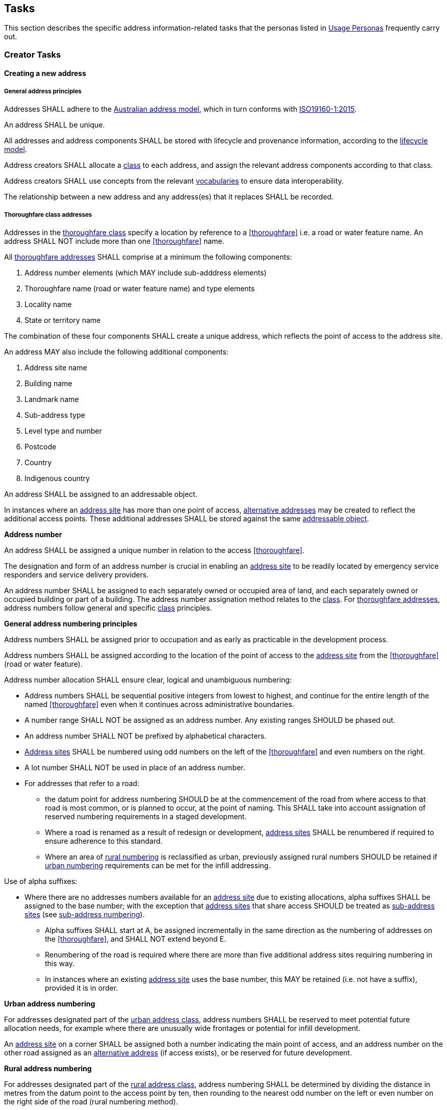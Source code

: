 == Tasks

This section describes the specific address information-related tasks that the personas listed in <<05-usage-personas, Usage Personas>> frequently carry out.

//TODO: make a Tasks vocab

=== Creator Tasks
==== Creating a new address
===== General address principles
Addresses SHALL adhere to the <<ADDR2024, Australian address model>>, which in turn conforms with <<ISO19160-1, ISO19160-1:2015>>. 

An address SHALL be unique.

All addresses and address components SHALL be stored with lifecycle and provenance information, according to the https://linked.data.gov.au/def/lifecycle[lifecycle model].

Address creators SHALL allocate a https://linked.data.gov.au/def/address-classes[class] to each address, and assign the relevant address components according to that class. 

Address creators SHALL use concepts from the relevant <<AnnexC, vocabularies>> to ensure data interoperability.

The relationship between a new address and any address(es) that it replaces SHALL be recorded.

===== Thoroughfare class addresses

Addresses in the https://linked.data.gov.au/def/address-classes/thoroughfare[thoroughfare class] specify a location by reference to a <<thoroughfare>> i.e. a road or water feature name. An address SHALL NOT include more than one <<thoroughfare>> name. 

All <<thoroughfare-address, thoroughfare addresses>> SHALL comprise at a minimum the following components:

a.	Address number elements (which MAY include sub-adddress elements)
b.	Thoroughfare name (road or water feature name) and type elements
c.	Locality name
d.	State or territory name

The combination of these four components SHALL create a unique address, which reflects the point of access to the address site.

An address MAY also include the following additional components:

a.	Address site name
b.	Building name
c.	Landmark name
d.	Sub-address type
e.	Level type and number
f.	Postcode
g.	Country
h.	Indigenous country

An address SHALL be assigned to an addressable object.

In instances where an <<address-site, address site>> has more than one point of access, <<alternative-address, alternative addresses>> may be created to reflect the additional access points. These additional addresses SHALL be stored against the same <<addressable-object, addressable object>>.

*Address number*

An address SHALL be assigned a unique number in relation to the access <<thoroughfare>>.

The designation and form of an address number is crucial in enabling an <<address-site, address site>> to be readily located by emergency service responders and service delivery providers.

An address number SHALL be assigned to each separately owned or occupied area of land, and each separately owned or occupied building or part of a building. The address number assignation method relates to the https://linked.data.gov.au/def/address-classes[class]. For <<thoroughfare-address, thoroughfare addresses>>, address numbers follow general and specific https://linked.data.gov.au/def/address-classes[class] principles.

*General address numbering principles*

Address numbers SHALL be assigned prior to occupation and as early as practicable in the development process.

Address numbers SHALL be assigned according to the location of the point of access to the <<address-site, address site>> from the <<thoroughfare>> (road or water feature).

Address number allocation SHALL ensure clear, logical and unambiguous numbering:

* Address numbers SHALL be sequential positive integers from lowest to highest, and continue for the entire length of the named <<thoroughfare>> even when it continues across administrative boundaries.
* A number range SHALL NOT be assigned as an address number. Any existing ranges SHOULD be phased out.
* An address number SHALL NOT be prefixed by alphabetical characters.
* <<address-site, Address sites>> SHALL be numbered using odd numbers on the left of the <<thoroughfare>> and even numbers on the right.
* A lot number SHALL NOT be used in place of an address number.
* For addresses that refer to a road: 
** the datum point for address numbering SHOULD be at the commencement of the road from where access to that road is most common, or is planned to occur, at the point of naming. This SHALL take into account assignation of reserved numbering requirements in a staged development.
** Where a road is renamed as a result of redesign or development, <<address-site, address sites>> SHALL be renumbered if required to ensure adherence to this standard.
** Where an area of <<rural-numbering, rural numbering>> is reclassified as urban, previously assigned rural numbers SHOULD be retained if <<urban-numbering, urban numbering>> requirements can be met for the infill addressing.

Use of alpha suffixes:[[alpha-suffixes,use of alpha suffixes]]

* Where there are no addresses numbers available for an <<address-site, address site>> due to existing allocations, alpha suffixes SHALL be assigned to the base number; with the exception that <<address-site, address sites>> that share access SHOULD be treated as <<sub-address-site, sub-address sites>> (see <<sub_address_numbering>>).
** Alpha suffixes SHALL start at A, be assigned incrementally in the same direction as the numbering of addresses on the <<thoroughfare>>, and SHALL NOT extend beyond E.
** Renumbering of the road is required where there are more than five additional address sites requiring numbering in this way.
** In instances where an existing <<address-site, address site>> uses the base number, this MAY be retained (i.e. not have a suffix), provided it is in order.

*Urban address numbering[[urban_numbering,urban numbering]]*

For addresses designated part of the https://linked.data.gov.au/def/address-classes/urban[urban address class], address numbers SHALL be reserved to meet potential future allocation needs, for example where there are unusually wide frontages or potential for infill development.

An <<address-site, address site>> on a corner SHALL be assigned both a number indicating the main point of access, and an address number on the other road assigned as an <<alternative-address, alternative address>> (if access exists), or be reserved for future development.

*Rural address numbering[[rural_numbering,rural numbering]]*

For addresses designated part of the https://linked.data.gov.au/def/address-classes/rural[rural address class], address numbering SHALL be determined by dividing the distance in metres from the datum point to the access point by ten, then rounding to the nearest odd number on the left or even number on the right side of the road (rural numbering method).

Address numbers SHALL NOT exceed five digits; for roads over 1000km long, address numbering SHALL be restarted at a different datum point, preferably a town, natural feature or major intersection, with numbering in the same direction.

In the absence of an access point, a rural number within the range determined by the rural numbering method MAY be assigned. The rural number SHALL be reassigned if an access point is subsequently created.

In areas with multiple address access points within the minimum step intervals of 20m, the distance criteria may be varied as long as the overall integrity of the rural numbering system is maintained. Alternatively, suffixes may be added in accordance with <<alpha-suffixes>>.

*Numbering for roads that cross both rural and urban areas*

If a road name continues across rural and urban extents, the <<rural-numbering, rural numbering>> method SHOULD be utilised but may be varied as necessary in urban areas to ensure numbering remains logical and unique.

Where a highway crosses an urban area in which another local name is used, numbering SHALL relate to each named road, both in assignment methodology and extent. <<rural-numbering, Rural numbering>> SHALL encompass distances including the sections with local names.

*Water address numbering*

Addresses fall under the class of https://linked.data.gov.au/def/address-classes/water[water] if the site cannot be accessed from a road, and is instead accessed from a water feature or island.

For addresses designated part of the https://linked.data.gov.au/def/address-classes/inlet[inlet address class], inlet or bay address numbering uses the distance in metres from a datum point at one end of the inlet or bay, divided by ten, and rounded to the nearest number.

For addresses designated part of the https://linked.data.gov.au/def/address-classes/island[island address class], numbering uses the distance in metres clockwise from a datum point, divided by ten, and rounded to the nearest number.

For addresses designated part of the https://linked.data.gov.au/def/address-classes/river[river address class], river and creek address numbering uses the distance in metres upstream from a datum point (e.g. river mouth), divided by ten, and rounded to the nearest odd number on the true right and even number on the true left (i.e. to the direction in relation to the flow of the river).

*Sub-address numbering[[sub_address_numbering,sub-address numbering]]*

<<sub-address, Sub-address numbering>> SHALL be used for <<address-site, address sites>> contained within other address sites e.g. an apartment block or marina (<<sub-address-site, sub-address sites>>). 

<<sub-address,Sub-address>> numbers SHALL be sequential positive integers from lowest to highest, expect when alpha characters are used according to the <<multi-level-sub-address-numbering, multi-level sub-address numbering method>>. A number range SHALL not be assigned as a <<sub-address, sub-address number>>. 

A <<sub-address,sub-address>> number within a <<primary-address-site, primary address site>> SHALL be unique regardless of https://linked.data.gov.au/def/subaddress-types[sub-address type] or building level.

The sub-address number SHOULD be stored with the https://linked.data.gov.au/def/subaddress-types[sub-address type], although this does not have to be provided within a formatted address string.

The full address assigned to a <<sub-address-site, sub-address site>> SHALL refer to the common <<thoroughfare>> access and may utilise either the <<preferred-address, preferred>> or an <<alternative-address, alternative>> address for the <<primary-address-site, primary address site>>.

Within a formatted address string, the sub-address number precedes the address for the <<primary-address-site, primary address site>>, and SHALL be formatted when used with a ‘/’ between the <<sub-address,sub-address>> number and address number.

*Multi-level sub-address numbering[[multi-level-sub-address-numbering,multi-level sub-address numbering]]*

//Maybe make a collection for these?
.Level type codes
[width="50%",cols="2,4",options="header"]
|=========================================================
|Code[[Code]] |Level Type

|B|https://linked.data.gov.au/def/building-level-types/basement[Basement level]
|G|https://linked.data.gov.au/def/building-level-types/ground[Ground level]
|LG|https://linked.data.gov.au/def/building-level-types/lower-ground-floor[Lower-ground level]
|M|https://linked.data.gov.au/def/building-level-types/mezzaine[Mezzanine level]
|OD|https://linked.data.gov.au/def/building-level-types/observation-deck[Observation deck level]
|P|https://linked.data.gov.au/def/building-level-types/parking[Parking level]
|PD|https://linked.data.gov.au/def/building-level-types/podium[Podium level]
|RT|https://linked.data.gov.au/def/building-level-types/rooftop[Rooftop level]
|UG|https://linked.data.gov.au/def/building-level-types/upper-ground[Upper-ground level]
|=========================================================

For multi-level buildings where <<sub-address,sub-addresses>> need to be assigned, the <<sub-address,sub-address>> number SHALL concate two parts:

. Alphanumeric characters to represent the level within the building, including a level type code (see <<Code,code options>>) and/or level number
** Where there are multiple levels for a particular https://linked.data.gov.au/def/building-level-type[building level type], a number MAY be added after the level type code.
** Level numbers SHALL increase with height for all above ground levels
** Level numbers SHALL increase with depth for all below ground levels
** The https://linked.data.gov.au/def/building-level-types/ground[ground level] SHALL be assigned 'G' and SHALL NOT be assigned a '0' or '1' 
. Two digits to uniquely refer to the <<address-site, address site>> on that level (between 01 and 99)
** To be allocated in logical sequence to each <<address-site, address site>>
** For <<address-site, address sites>> 1 to 9, a preceding zero will be added
** In instances where insufficient numbers are available for all <<address-site, address sites>> on a level, an alternative method that ensures unique unambiguous numbering may be used. 

Some examples include:

* https://linked.data.gov.au/def/subaddress-types/unit[Unit] 1 on https://linked.data.gov.au/def/building-level-types/basement[basement level] 2 would be assigned a sub-address of B201
* https://linked.data.gov.au/def/subaddress-types/shop[Shop] 4 on the https://linked.data.gov.au/def/building-level-types/ground[ground floor] would be assigned a sub-address of G04
* https://linked.data.gov.au/def/subaddress-types/apartment[Apartment] 36 on https://linked.data.gov.au/def/building-level-types/level[level] 7 would be assigned a sub-address of 736
* https://linked.data.gov.au/def/subaddress-types/unit[Unit] 5 on https://linked.data.gov.au/def/building-level-types/level[level] 23 would be assigned a sub-address of 2305
* https://linked.data.gov.au/def/subaddress-types/carpark[Carpark] 83 on https://linked.data.gov.au/def/building-level-types/parking[parking level] 4 would be assigned a sub-address of P483

*Thoroughfare Naming*

*Road Naming*

A road name SHALL be associated with a road object. 

A road name SHALL be short, clear and unambiguous, and meet relevant national and state or territory naming principles. It SHALL NOT be offensive, racist, derogatory or demeaning.

All formed roads, including private roads, that are generally open to the public or to services SHALL be named. The exception to this is a short private road or cul-de-sac from which five or less <<address-site, address sites>> can be accessed, and which has no proposal to be extended. In this instance it can be treated as a driveway and address numbers assigned in relation to the named road to which the driveway connects. 

A road name should not be applied to an unformed designated section of road. 

A named road SHALL include only one section navigable by vehicles (or pedestrians), unless separated by a median strip.

A road SHALL only have one name, other than part of a highway that is assigned a local name where it passes through a town or city.

An unbroken section of road crossing an administrative boundary SHALL retain the same name.

A road name SHALL consist of a name element followed by a road type. The accepted road types are in the https://linked.data.gov.au/def/road-types[road types vocabulary]. The road type SHALL reflect the function and characteristics of the road as described in the vocabulary.

A road named after 2011 SHOULD NOT have a cardinal indicator after the road type. For roads named prior to this, road suffixes SHALL refer to concepts within the https://linked.data.gov.au/def/road-suffixes[affixes vocabulary].

The name element of a road name, regardless of road type, SHALL NOT be the same as, or similar in spelling or sound, to an existing road name in the same locality, an adjoining locality, or in the same local government area.

A road name SHOULD be enduring and changed only when necessary. A road name SHOULD be changed when redesign or redevelopment breaks the road extent into two or more segments so it is no longer contiguous.

*Water Feature Naming*

For address sites accessed from the water and not accessible from a road, the <<thoroughfare>> component SHALL refer to the water feature name. The name SHALL be acceptable to the applicable naming authority.

A water feature name SHALL be associated with a geographical name object. 

The water <<thoroughfare>> SHALL indicate the https://linked.data.gov.au/def/go-categories[type of geographical object].

*Locality Naming*

Naming SHALL first and foremost adhere to the https://www.icsm.gov.au/publications/principles-consistent-use-place-names[Australian principles for the consistent use of place names]. 

A locality name SHALL be short, unique within the country, and assigned according to national and state or territory naming principles. It SHALL NOT be offensive, racist, derogatory or demeaning.

A locality name SHALL NOT be similar in spelling or sound to any other locality name with the country.

A dual or alternative name SHALL NOT be assigned to a locality.

A locality name SHOULD be enduring and changed only when necessary.

A locality name SHALL NOT be substituted with a promotional name, neighbourhood, or regional name in an address.

A locality SHALL be assigned the geographical object category of https://linked.data.gov.au/def/go-categories/locality[Locality].

===== Landmark class addresses
*NB. THIS SECTION IS IN DRAFT AND SUBJECT TO CHANGE*

Addresses in the https://linked.data.gov.au/def/address-classes/landmark[landmark class] specify a location by reference to a named landmark. A landmark is a relatively permanent feature of the man made landscape that has recognisable identity within a particular cultural context.

All landmark addresses SHALL comprise the following components:

a. Landmark name
b. Locality (or city/town) name *N.B. What about areas outside of LGAs?*
c. State or territory name

Landmark addresses SHALL NOT include an address number or thoroughfare name, but SHOULD be linked to an associated thoroughfare address.

===== Postal class addresses

Addresses in the https://linked.data.gov.au/def/address-classes/postal[postal class] specify points of postal delivery which have no definite relation to the location of the recipient, such as post office boxes, overseas military addresses and general delivery offices. Postal addresses are covered by the AS/NZS ISO 19160.4:2023 standard and components are not covered in this standard.

==== Assignation of geometry

===== Address geometry
All addresses SHALL be associated with an <<addressable-object, addressable object>> that has associated geometry, with, at a minimum, a <<geocode>>. Geocodes SHALL be associated with a https://linked.data.gov.au/def/geocode-types[geocode type].

The coordinates of a <<geocode>> SHALL be accompanied by explanation of their coordinate reference system, such as the relevant EPSG code, and an indication of the https://linked.data.gov.au/def/positional-accuracy[positional accuracy].

Each <<sub-address>> SHALL preferably be assigned an individual geocode, or if not practicable, share a <<geocode>> assigned to the <<primary-address-site, primary address site>>, <<preferred-address, preferred address>>, or <<alternative-address, alternative address>>.

Addresses SHOULD be associated with an <<addressable-object, addressable object>> that has associated area geometry. 

An address SHALL NOT be assigned against non contiguous areas, other than in relation to two areas within the same complex e.g. a unit and an allocated garage or parking space within the same complex. 

===== Thoroughfare geometry
A <<thoroughfare>> associated with a road object or geographical name object, SHALL have associated geometry. 

A road object SHALL have, as a minimum, an approximal centre line geometry. The geometry SHALL be accompanied by explanation of the coordinate reference system, such as the relevant EPSG code. 

===== Locality geometry
Each locality will have a defined areal extent and boundary. The geometry SHALL be accompanied by explanation of the coordinate reference system, such as the relevant EPSG code.  

Locality boundaries SHALL be clearly defined, not overlap, and be contiguous. A locality SHALL NOT cross a Local Government boundary, and SHALL be contained within, and not cross, state or territory boundaries.

When defining a locality boundary, the following SHALL be considered:

* A locality boundary SHOULD define a community of interest.
* Definite and distinguishable physical features or barriers SHALL be used where appropriate e.g. creeks, rivers, ridgelines, centres of roads, railways.
* The boundary SHOULD NOT, where possible, bisect properties in common ownership or land parcels.

A locality boundary SHALL be enduring and changed only when necessary. However, these SHOULD be reviewed and amended where appropriate in areas subject to development.

==== Updating an existing address
When updating an existing address, address creators should adhere to the principles outlined in the section relating to creating a new address. 

Any amendments to an address should be recorded according to the <<ADDR2024, address>> and https://linked.data.gov.au/def/lifecycle[lifecycle] models, including lifecycle and provenance information. 

==== Retiring an address
When an address is retired it SHALL be assigned a lifecycle status of https://linked.data.gov.au/def/lifecycle-stage-types/retired[retired], according to the https://linked.data.gov.au/def/lifecycle[lifecycle model].  

Links SHALL be kept between any retired address and any address that replaces it. 

==== Provision of address data
Address creators SHALL make address data available for address aggregators and/or address users. 

An address SHALL NOT include personal information related to a person or organisation that owns or occupies the address site (or object) to which the address is assigned.

=== Aggregator Tasks

==== Consolidation of address data
Addresses provided by address creators SHALL be recorded according to the <<ADDR2024, address>> and https://linked.data.gov.au/def/lifecycle[lifecycle] models, including lifecycle and provenance information.

The address source SHALL be recorded, indicating the relevant https://linked.data.gov.au/def/naming-authority[address creator authority].

==== Validation of address components
Address aggregators SHALL validate address components against relevant <<AnnexC, vocabulary concepts>> to ensure data consistency. 

==== Digital equivalent address record
Any address assigned to an object SHALL have a digital equivalent address record in the authoritative state and national address datasets. This record SHALL be updated whenever an address is assigned or changed.

The address source SHALL be clearly articulated, indicating the relevant https://linked.data.gov.au/def/naming-authority[address creator authority].

=== Distributor Tasks

==== Provision of address data and products
Address distributors SHALL ensure attribute values correlate with relevant <<AnnexC, vocabulary concepts>> to ensure data consistency.

The address source SHALL be clearly articulated, indicating the relevant https://linked.data.gov.au/def/naming-authority[address creator authority]. 

The https://linked.data.gov.au/def/lifecycle-stage-types[lifecycle stage] of the address SHALL be indicated. 

An address SHALL NOT include personal information related to a person or organisation that owns or occupies the address site (or object) to which the address is assigned.

==== Licence provision
Distributors SHALL specify the licences under which the address data is available and the terms and conditions for their use. 

==== Metadata provision
Distributors SHALL provide relevant metadata. 

==== Address validation services
Validation services SHALL only include addresses provided from authoritative sources. 

Validation services SHALL only include results applicable to the relevant https://linked.data.gov.au/def/address-classes[address class(es)]. 

=== User Tasks
==== Address validation
Address data users SHALL validate addresses against authoritative address data.

==== Address signage
Signage enables address users to identify and locate <<address-site, address sites>> on the ground. 

All signage should first and foremost comply with applicable standards, legislation and byelaws. 

===== Locality name signs
Signage indicating the full unnabreviated locality name SHOULD be prominently displayed at significant boundary interfaces, particularly common traffic entry points. 

===== Thoroughfare name signs
Signage indicating each road name SHALL be placed at each road intersection to clearly identify the road to which the name applies. This includes all named private roads, access ways, tracks and pedestrian-only roads. The sign should be easy to read, including at night. 

The road name SHALL be in full with the exception of:

* The road type MAY be abbreviated using the alternative labels identified in the https://linked.data.gov.au/def/road-types[road types vocabulary]. 
* 'Mount' MAY be abbreviated to 'Mt' if required to keep sign length manageable. 

Road name signs SHOULD include address number ranges applicable to the segment of road. The sign SHOULD physically indicate the associated road direction. The address numbers on the sign SHALL be aligned with the physical order of the numbering on the ground, from closest to furthest, even if thisreversed the number range. 

Signage also SHOULD indicate any access restrictions, and MAY identify if a road is privately owned. 

===== Address number signs
Every occupied <<address-site, address site>> SHALL display address number signage that clearly identifies the associated <<address-site, address site>> with the official allocated address number, and, if applicable, <<sub-address>>. Signage SHALL be unambiguous, and clearly legible from where the <<address-site, address site>> is normally accessed. 

